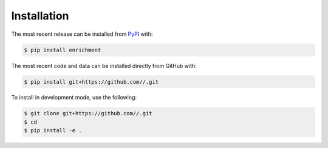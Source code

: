 Installation
============
The most recent release can be installed from
`PyPI <https://pypi.org/project/enrichment>`_ with:

.. code-block:: shell

    $ pip install enrichment

The most recent code and data can be installed directly from GitHub with:

.. code-block:: shell

    $ pip install git+https://github.com//.git

To install in development mode, use the following:

.. code-block:: shell

    $ git clone git+https://github.com//.git
    $ cd 
    $ pip install -e .
